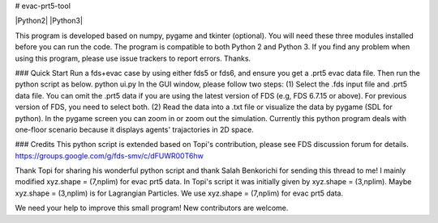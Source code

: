 # evac-prt5-tool

|Python2| |Python3|

This program is developed based on numpy, pygame and tkinter (optional).  You will need these three modules installed before you can run the code.  The program is compatible to both Python 2 and Python 3.  If you find any problem when using this program, please use issue trackers to report errors.  Thanks.     

### Quick Start
Run a fds+evac case by using either fds5 or fds6, and ensure you get a .prt5 evac data file.  Then run the python script as below.  
python ui.py  
In the GUI window, please follow two steps:  
(1) Select the .fds input file and .prt5 data file.  You can omit the .prt5 data if you are using the latest version of FDS (e.g, FDS 6.7.15 or above).  For previous version of FDS, you need to select both.  
(2) Read the data into a .txt file or visualize the data by pygame (SDL for python).  In the pygame screen you can zoom in or zoom out the simulation.  Currently this python program deals with one-floor scenario because it displays agents' trajactories in 2D space. 

### Credits
This python script is extended based on Topi's contribution, please see FDS discussion forum for details.
https://groups.google.com/g/fds-smv/c/dFUWR00T6hw

Thank Topi for sharing his wonderful python script and thank Salah Benkorichi for sending this thread to me!
I mainly modified xyz.shape = (7,nplim) for evac prt5 data. In Topi's script it was initially given by xyz.shape = (3,nplim). Maybe xyz.shape = (3,nplim) is for Lagrangian Particles. We use xyz.shape = (7,nplim) for evac prt5 data.  

We need your help to improve this small program! New contributors are welcome.  